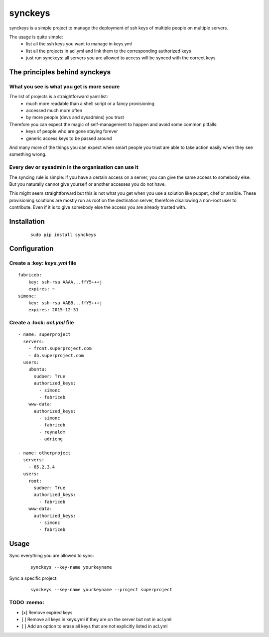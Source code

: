 ========
synckeys
========

synckeys is a simple project to manage the deployment of ssh keys of multiple people on multiple servers.

The usage is quite simple:
 * list all the ssh keys you want to manage in keys.yml
 * list all the projects in acl.yml and link them to the corresponding authorized keys
 * just run synckeys: all servers you are allowed to access will be synced with the correct keys

The principles behind synckeys
==============================


What you see is what you get is more secure
-------------------------------------------

The list of projects is a straightforward yaml list:
 * much more readable than a shell script or a fancy provisioning
 * accessed much more often
 * by more people (devs and sysadmins) you trust

Therefore you can expect the magic of self-management to happen and avoid some common pitfalls:
 * keys of people who are gone staying forever
 * generic access keys to be passed around

And many more of the things you can expect when smart people you trust are able to take action easily when they see something wrong.

Every dev or sysadmin in the organisation can use it
----------------------------------------------------

The syncing rule is simple: if you have a certain access on a server, you can give the same access to somebody else. But you naturally cannot give yourself or another accesses you do not have.

This might seem straightforward but this is not what you get when you use a solution like puppet, chef or ansible. These provisioning solutions are mostly run as root on the destination server, therefore disallowing a non-root user to contribute. Even if it is to give somebody else the access you are already trusted with.



Installation
============

   ::

       sudo pip install synckeys


Configuration
=============

Create a :key: `keys.yml` file
---------------------------------


::

        fabriceb:
            key: ssh-rsa AAAA...ffY5+++j
            expires: ~
        simonc:
            key: ssh-rsa AABB...ffY5+++j
            expires: 2015-12-31
            
            
Create a :lock: `acl.yml` file
---------------------------------


::

      - name: superproject
        servers:
          - front.superproject.com
          - db.superproject.com
        users:
          ubuntu:
            sudoer: True
            authorized_keys:
              - simonc
              - fabriceb
          www-data:
            authorized_keys:
              - simonc
              - fabriceb
              - reynaldm
              - adrieng
              
      - name: otherproject
        servers:
          - 65.2.3.4
        users:
          root:
            sudoer: True
            authorized_keys:
              - fabriceb
          www-data:
            authorized_keys:
              - simonc
              - fabriceb
            
            

Usage
=====

Sync everything you are allowed to sync:

   ::

       synckeys --key-name yourkeyname
       
       
Sync a specific project:

   ::

       synckeys --key-name yourkeyname --project superproject


TODO :memo:
-----------

-  [x] Remove expired keys
-  [ ] Remove all keys in keys.yml if they are on the server but not in acl.yml
-  [ ] Add an option to erase all keys that are not explicitly listed in acl.yml
